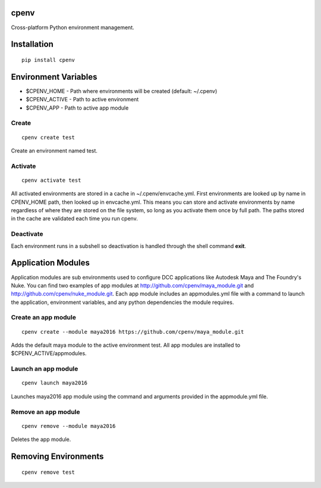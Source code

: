 cpenv
======
Cross-platform Python environment management.

Installation
============

::

    pip install cpenv


Environment Variables
=====================

- $CPENV_HOME - Path where environments will be created (default: ~/.cpenv)
- $CPENV_ACTIVE - Path to active environment
- $CPENV_APP - Path to active app module


Create
------
::

    cpenv create test

Create an environment named test.


Activate
--------

::

    cpenv activate test

All activated environments are stored in a cache in ~/.cpenv/envcache.yml. First environments are looked up by name in CPENV_HOME path, then looked up in envcache.yml. This means you can store and activate environments by name regardless of where they are stored on the file system, so long as you activate them once by full path. The paths stored in the cache are validated each time you run cpenv.


Deactivate
----------

Each environment runs in a subshell so deactivation is handled through the shell command **exit**.


Application Modules
===================

Application modules are sub environments used to configure DCC applications like Autodesk Maya and The Foundry's Nuke. You can find two examples of app modules at http://github.com/cpenv/maya_module.git and http://github.com/cpenv/nuke_module.git. Each app module includes an appmodules.yml file with a command to launch the application, environment variables, and any python dependencies the module requires.

Create an app module
--------------------

::

    cpenv create --module maya2016 https://github.com/cpenv/maya_module.git

Adds the default maya module to the active environment test. All app modules are installed to $CPENV_ACTIVE/appmodules.

Launch an app module
--------------------

::

    cpenv launch maya2016

Launches maya2016 app module using the command and arguments provided in the appmodule.yml file.

Remove an app module
--------------------

::

    cpenv remove --module maya2016

Deletes the app module.


Removing Environments
=====================

::

    cpenv remove test
